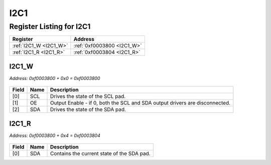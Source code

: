 I2C1
====

Register Listing for I2C1
-------------------------

+------------------------+----------------------------+
| Register               | Address                    |
+========================+============================+
| :ref:`I2C1_W <I2C1_W>` | :ref:`0xf0003800 <I2C1_W>` |
+------------------------+----------------------------+
| :ref:`I2C1_R <I2C1_R>` | :ref:`0xf0003804 <I2C1_R>` |
+------------------------+----------------------------+

I2C1_W
^^^^^^

`Address: 0xf0003800 + 0x0 = 0xf0003800`


    .. wavedrom::
        :caption: I2C1_W

        {
            "reg": [
                {"name": "scl",  "attr": '1', "bits": 1},
                {"name": "oe",  "bits": 1},
                {"name": "sda",  "attr": '1', "bits": 1},
                {"bits": 29}
            ], "config": {"hspace": 400, "bits": 32, "lanes": 4 }, "options": {"hspace": 400, "bits": 32, "lanes": 4}
        }


+-------+------+-----------------------------------------------------------------------------+
| Field | Name | Description                                                                 |
+=======+======+=============================================================================+
| [0]   | SCL  | Drives the state of the SCL pad.                                            |
+-------+------+-----------------------------------------------------------------------------+
| [1]   | OE   | Output Enable - if 0, both the SCL and SDA output drivers are disconnected. |
+-------+------+-----------------------------------------------------------------------------+
| [2]   | SDA  | Drives the state of the SDA pad.                                            |
+-------+------+-----------------------------------------------------------------------------+

I2C1_R
^^^^^^

`Address: 0xf0003800 + 0x4 = 0xf0003804`


    .. wavedrom::
        :caption: I2C1_R

        {
            "reg": [
                {"name": "sda",  "bits": 1},
                {"bits": 31}
            ], "config": {"hspace": 400, "bits": 32, "lanes": 4 }, "options": {"hspace": 400, "bits": 32, "lanes": 4}
        }


+-------+------+--------------------------------------------+
| Field | Name | Description                                |
+=======+======+============================================+
| [0]   | SDA  | Contains the current state of the SDA pad. |
+-------+------+--------------------------------------------+

